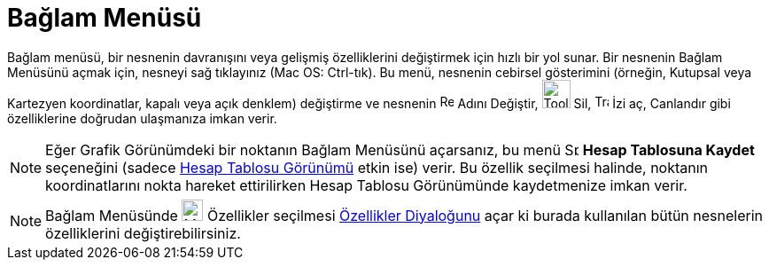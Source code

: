 = Bağlam Menüsü
:page-en: Context_Menu
ifdef::env-github[:imagesdir: /tr/modules/ROOT/assets/images]

Bağlam menüsü, bir nesnenin davranışını veya gelişmiş özelliklerini değiştirmek için hızlı bir yol sunar. Bir nesnenin
Bağlam Menüsünü açmak için, nesneyi sağ tıklayınız (Mac OS: [.kcode]#Ctrl#-tık). Bu menü, nesnenin cebirsel gösterimini
(örneğin, Kutupsal veya Kartezyen koordinatlar, kapalı veya açık denklem) değiştirme ve nesnenin
image:Rename.png[Rename.png,width=16,height=16] Adını Değiştir, image:Tool_Delete.gif[Tool
Delete.gif,width=32,height=32] Sil, image:Trace_On.gif[Trace On.gif,width=16,height=16] İzi aç, Canlandır gibi
özelliklerine doğrudan ulaşmanıza imkan verir.

[NOTE]
====

Eğer Grafik Görünümdeki bir noktanın Bağlam Menüsünü açarsanız, bu menü
image:Spreadsheettrace_button.gif[Spreadsheettrace button.gif,width=16,height=16] *Hesap Tablosuna Kaydet* seçeneğini
(sadece xref:/Hesap_Tablosu_Görünümü.adoc[Hesap Tablosu Görünümü] etkin ise) verir. Bu özellik seçilmesi halinde,
noktanın koordinatlarını nokta hareket ettirilirken Hesap Tablosu Görünümünde kaydetmenize imkan verir.

====

[NOTE]
====

Bağlam Menüsünde image:Menu_Properties_Gear.png[Menu Properties Gear.png,width=24,height=24] Özellikler seçilmesi
xref:/Özellikler_Diyaloğu.adoc[Özellikler Diyaloğunu] açar ki burada kullanılan bütün nesnelerin özelliklerini
değiştirebilirsiniz.

====
